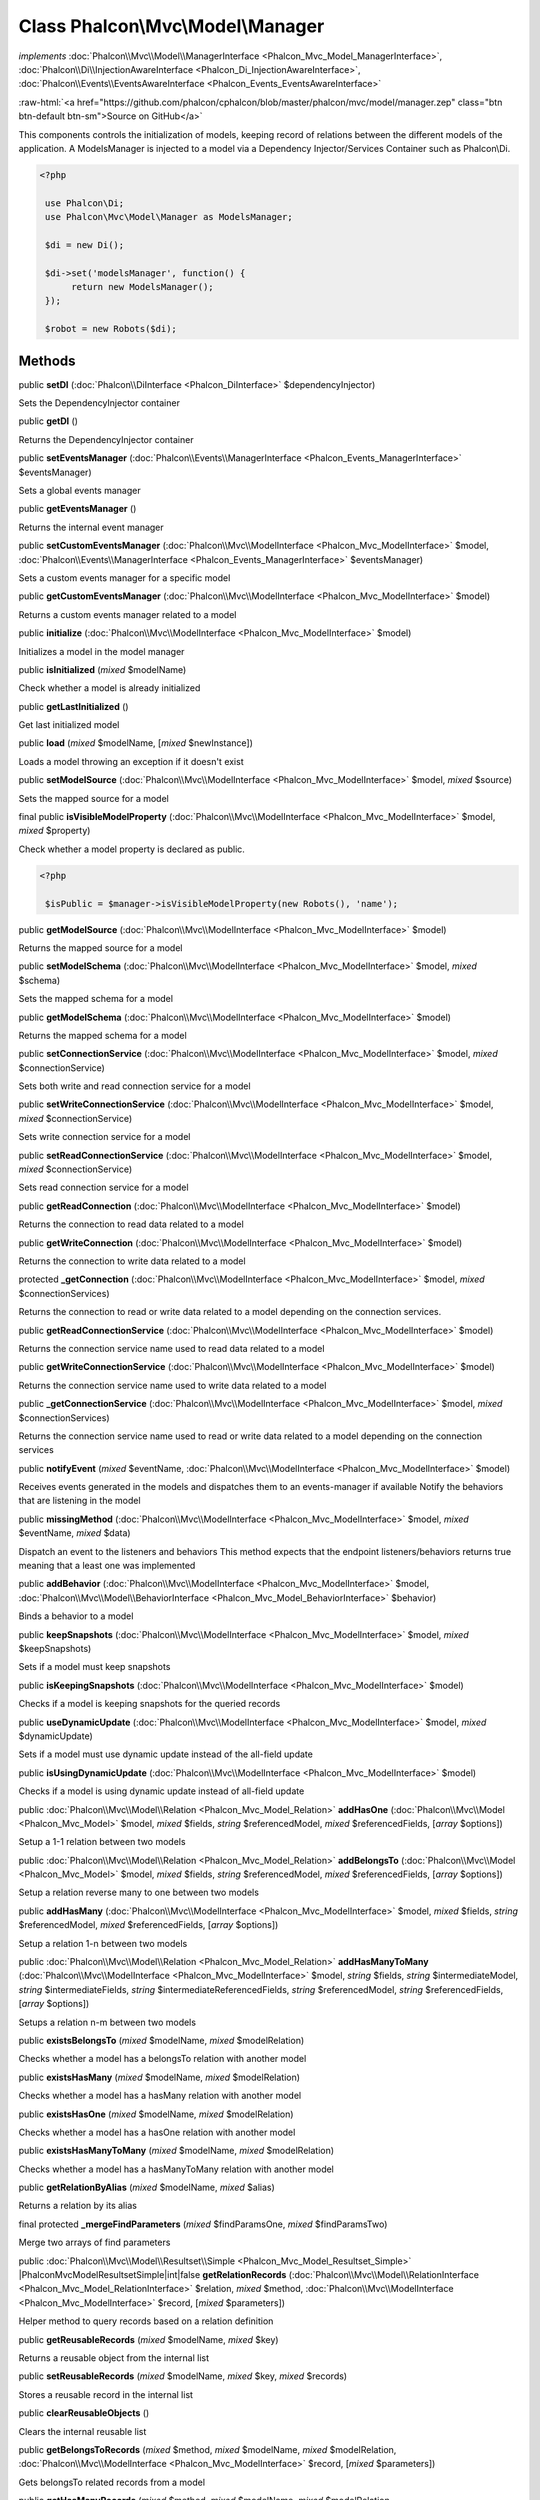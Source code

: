 Class **Phalcon\\Mvc\\Model\\Manager**
======================================

*implements* :doc:`Phalcon\\Mvc\\Model\\ManagerInterface <Phalcon_Mvc_Model_ManagerInterface>`, :doc:`Phalcon\\Di\\InjectionAwareInterface <Phalcon_Di_InjectionAwareInterface>`, :doc:`Phalcon\\Events\\EventsAwareInterface <Phalcon_Events_EventsAwareInterface>`

.. role:: raw-html(raw)
   :format: html

:raw-html:`<a href="https://github.com/phalcon/cphalcon/blob/master/phalcon/mvc/model/manager.zep" class="btn btn-default btn-sm">Source on GitHub</a>`

This components controls the initialization of models, keeping record of relations between the different models of the application.  A ModelsManager is injected to a model via a Dependency Injector/Services Container such as Phalcon\\Di.  

.. code-block:: php

    <?php

     use Phalcon\Di;
     use Phalcon\Mvc\Model\Manager as ModelsManager;
    
     $di = new Di();
    
     $di->set('modelsManager', function() {
          return new ModelsManager();
     });
    
     $robot = new Robots($di);



Methods
-------

public  **setDI** (:doc:`Phalcon\\DiInterface <Phalcon_DiInterface>` $dependencyInjector)

Sets the DependencyInjector container



public  **getDI** ()

Returns the DependencyInjector container



public  **setEventsManager** (:doc:`Phalcon\\Events\\ManagerInterface <Phalcon_Events_ManagerInterface>` $eventsManager)

Sets a global events manager



public  **getEventsManager** ()

Returns the internal event manager



public  **setCustomEventsManager** (:doc:`Phalcon\\Mvc\\ModelInterface <Phalcon_Mvc_ModelInterface>` $model, :doc:`Phalcon\\Events\\ManagerInterface <Phalcon_Events_ManagerInterface>` $eventsManager)

Sets a custom events manager for a specific model



public  **getCustomEventsManager** (:doc:`Phalcon\\Mvc\\ModelInterface <Phalcon_Mvc_ModelInterface>` $model)

Returns a custom events manager related to a model



public  **initialize** (:doc:`Phalcon\\Mvc\\ModelInterface <Phalcon_Mvc_ModelInterface>` $model)

Initializes a model in the model manager



public  **isInitialized** (*mixed* $modelName)

Check whether a model is already initialized



public  **getLastInitialized** ()

Get last initialized model



public  **load** (*mixed* $modelName, [*mixed* $newInstance])

Loads a model throwing an exception if it doesn't exist



public  **setModelSource** (:doc:`Phalcon\\Mvc\\ModelInterface <Phalcon_Mvc_ModelInterface>` $model, *mixed* $source)

Sets the mapped source for a model



final public  **isVisibleModelProperty** (:doc:`Phalcon\\Mvc\\ModelInterface <Phalcon_Mvc_ModelInterface>` $model, *mixed* $property)

Check whether a model property is declared as public. 

.. code-block:: php

    <?php

     $isPublic = $manager->isVisibleModelProperty(new Robots(), 'name');




public  **getModelSource** (:doc:`Phalcon\\Mvc\\ModelInterface <Phalcon_Mvc_ModelInterface>` $model)

Returns the mapped source for a model



public  **setModelSchema** (:doc:`Phalcon\\Mvc\\ModelInterface <Phalcon_Mvc_ModelInterface>` $model, *mixed* $schema)

Sets the mapped schema for a model



public  **getModelSchema** (:doc:`Phalcon\\Mvc\\ModelInterface <Phalcon_Mvc_ModelInterface>` $model)

Returns the mapped schema for a model



public  **setConnectionService** (:doc:`Phalcon\\Mvc\\ModelInterface <Phalcon_Mvc_ModelInterface>` $model, *mixed* $connectionService)

Sets both write and read connection service for a model



public  **setWriteConnectionService** (:doc:`Phalcon\\Mvc\\ModelInterface <Phalcon_Mvc_ModelInterface>` $model, *mixed* $connectionService)

Sets write connection service for a model



public  **setReadConnectionService** (:doc:`Phalcon\\Mvc\\ModelInterface <Phalcon_Mvc_ModelInterface>` $model, *mixed* $connectionService)

Sets read connection service for a model



public  **getReadConnection** (:doc:`Phalcon\\Mvc\\ModelInterface <Phalcon_Mvc_ModelInterface>` $model)

Returns the connection to read data related to a model



public  **getWriteConnection** (:doc:`Phalcon\\Mvc\\ModelInterface <Phalcon_Mvc_ModelInterface>` $model)

Returns the connection to write data related to a model



protected  **_getConnection** (:doc:`Phalcon\\Mvc\\ModelInterface <Phalcon_Mvc_ModelInterface>` $model, *mixed* $connectionServices)

Returns the connection to read or write data related to a model depending on the connection services.



public  **getReadConnectionService** (:doc:`Phalcon\\Mvc\\ModelInterface <Phalcon_Mvc_ModelInterface>` $model)

Returns the connection service name used to read data related to a model



public  **getWriteConnectionService** (:doc:`Phalcon\\Mvc\\ModelInterface <Phalcon_Mvc_ModelInterface>` $model)

Returns the connection service name used to write data related to a model



public  **_getConnectionService** (:doc:`Phalcon\\Mvc\\ModelInterface <Phalcon_Mvc_ModelInterface>` $model, *mixed* $connectionServices)

Returns the connection service name used to read or write data related to a model depending on the connection services



public  **notifyEvent** (*mixed* $eventName, :doc:`Phalcon\\Mvc\\ModelInterface <Phalcon_Mvc_ModelInterface>` $model)

Receives events generated in the models and dispatches them to an events-manager if available Notify the behaviors that are listening in the model



public  **missingMethod** (:doc:`Phalcon\\Mvc\\ModelInterface <Phalcon_Mvc_ModelInterface>` $model, *mixed* $eventName, *mixed* $data)

Dispatch an event to the listeners and behaviors This method expects that the endpoint listeners/behaviors returns true meaning that a least one was implemented



public  **addBehavior** (:doc:`Phalcon\\Mvc\\ModelInterface <Phalcon_Mvc_ModelInterface>` $model, :doc:`Phalcon\\Mvc\\Model\\BehaviorInterface <Phalcon_Mvc_Model_BehaviorInterface>` $behavior)

Binds a behavior to a model



public  **keepSnapshots** (:doc:`Phalcon\\Mvc\\ModelInterface <Phalcon_Mvc_ModelInterface>` $model, *mixed* $keepSnapshots)

Sets if a model must keep snapshots



public  **isKeepingSnapshots** (:doc:`Phalcon\\Mvc\\ModelInterface <Phalcon_Mvc_ModelInterface>` $model)

Checks if a model is keeping snapshots for the queried records



public  **useDynamicUpdate** (:doc:`Phalcon\\Mvc\\ModelInterface <Phalcon_Mvc_ModelInterface>` $model, *mixed* $dynamicUpdate)

Sets if a model must use dynamic update instead of the all-field update



public  **isUsingDynamicUpdate** (:doc:`Phalcon\\Mvc\\ModelInterface <Phalcon_Mvc_ModelInterface>` $model)

Checks if a model is using dynamic update instead of all-field update



public :doc:`Phalcon\\Mvc\\Model\\Relation <Phalcon_Mvc_Model_Relation>`  **addHasOne** (:doc:`Phalcon\\Mvc\\Model <Phalcon_Mvc_Model>` $model, *mixed* $fields, *string* $referencedModel, *mixed* $referencedFields, [*array* $options])

Setup a 1-1 relation between two models



public :doc:`Phalcon\\Mvc\\Model\\Relation <Phalcon_Mvc_Model_Relation>`  **addBelongsTo** (:doc:`Phalcon\\Mvc\\Model <Phalcon_Mvc_Model>` $model, *mixed* $fields, *string* $referencedModel, *mixed* $referencedFields, [*array* $options])

Setup a relation reverse many to one between two models



public  **addHasMany** (:doc:`Phalcon\\Mvc\\ModelInterface <Phalcon_Mvc_ModelInterface>` $model, *mixed* $fields, *string* $referencedModel, *mixed* $referencedFields, [*array* $options])

Setup a relation 1-n between two models



public :doc:`Phalcon\\Mvc\\Model\\Relation <Phalcon_Mvc_Model_Relation>`  **addHasManyToMany** (:doc:`Phalcon\\Mvc\\ModelInterface <Phalcon_Mvc_ModelInterface>` $model, *string* $fields, *string* $intermediateModel, *string* $intermediateFields, *string* $intermediateReferencedFields, *string* $referencedModel, *string* $referencedFields, [*array* $options])

Setups a relation n-m between two models



public  **existsBelongsTo** (*mixed* $modelName, *mixed* $modelRelation)

Checks whether a model has a belongsTo relation with another model



public  **existsHasMany** (*mixed* $modelName, *mixed* $modelRelation)

Checks whether a model has a hasMany relation with another model



public  **existsHasOne** (*mixed* $modelName, *mixed* $modelRelation)

Checks whether a model has a hasOne relation with another model



public  **existsHasManyToMany** (*mixed* $modelName, *mixed* $modelRelation)

Checks whether a model has a hasManyToMany relation with another model



public  **getRelationByAlias** (*mixed* $modelName, *mixed* $alias)

Returns a relation by its alias



final protected  **_mergeFindParameters** (*mixed* $findParamsOne, *mixed* $findParamsTwo)

Merge two arrays of find parameters



public :doc:`Phalcon\\Mvc\\Model\\Resultset\\Simple <Phalcon_Mvc_Model_Resultset_Simple>` |Phalcon\Mvc\Model\Resultset\Simple|int|false **getRelationRecords** (:doc:`Phalcon\\Mvc\\Model\\RelationInterface <Phalcon_Mvc_Model_RelationInterface>` $relation, *mixed* $method, :doc:`Phalcon\\Mvc\\ModelInterface <Phalcon_Mvc_ModelInterface>` $record, [*mixed* $parameters])

Helper method to query records based on a relation definition



public  **getReusableRecords** (*mixed* $modelName, *mixed* $key)

Returns a reusable object from the internal list



public  **setReusableRecords** (*mixed* $modelName, *mixed* $key, *mixed* $records)

Stores a reusable record in the internal list



public  **clearReusableObjects** ()

Clears the internal reusable list



public  **getBelongsToRecords** (*mixed* $method, *mixed* $modelName, *mixed* $modelRelation, :doc:`Phalcon\\Mvc\\ModelInterface <Phalcon_Mvc_ModelInterface>` $record, [*mixed* $parameters])

Gets belongsTo related records from a model



public  **getHasManyRecords** (*mixed* $method, *mixed* $modelName, *mixed* $modelRelation, :doc:`Phalcon\\Mvc\\ModelInterface <Phalcon_Mvc_ModelInterface>` $record, [*mixed* $parameters])

Gets hasMany related records from a model



public  **getHasOneRecords** (*mixed* $method, *mixed* $modelName, *mixed* $modelRelation, :doc:`Phalcon\\Mvc\\ModelInterface <Phalcon_Mvc_ModelInterface>` $record, [*mixed* $parameters])

Gets belongsTo related records from a model



public  **getBelongsTo** (:doc:`Phalcon\\Mvc\\ModelInterface <Phalcon_Mvc_ModelInterface>` $model)

Gets all the belongsTo relations defined in a model 

.. code-block:: php

    <?php

    $relations = $modelsManager->getBelongsTo(new Robots());




public  **getHasMany** (:doc:`Phalcon\\Mvc\\ModelInterface <Phalcon_Mvc_ModelInterface>` $model)

Gets hasMany relations defined on a model



public  **getHasOne** (:doc:`Phalcon\\Mvc\\ModelInterface <Phalcon_Mvc_ModelInterface>` $model)

Gets hasOne relations defined on a model



public  **getHasManyToMany** (:doc:`Phalcon\\Mvc\\ModelInterface <Phalcon_Mvc_ModelInterface>` $model)

Gets hasManyToMany relations defined on a model



public  **getHasOneAndHasMany** (:doc:`Phalcon\\Mvc\\ModelInterface <Phalcon_Mvc_ModelInterface>` $model)

Gets hasOne relations defined on a model



public  **getRelations** (*mixed* $modelName)

Query all the relationships defined on a model



public  **getRelationsBetween** (*mixed* $first, *mixed* $second)

Query the first relationship defined between two models



public  **createQuery** (*mixed* $phql)

Creates a Phalcon\\Mvc\\Model\\Query without execute it



public  **executeQuery** (*mixed* $phql, [*mixed* $placeholders], [*mixed* $types])

Creates a Phalcon\\Mvc\\Model\\Query and execute it



public  **createBuilder** ([*mixed* $params])

Creates a Phalcon\\Mvc\\Model\\Query\\Builder



public  **getLastQuery** ()

Returns the last query created or executed in the models manager



public  **registerNamespaceAlias** (*mixed* $alias, *mixed* $namespaceName)

Registers shorter aliases for namespaces in PHQL statements



public  **getNamespaceAlias** (*mixed* $alias)

Returns a real namespace from its alias



public  **getNamespaceAliases** ()

Returns all the registered namespace aliases



public  **__destruct** ()

Destroys the current PHQL cache



